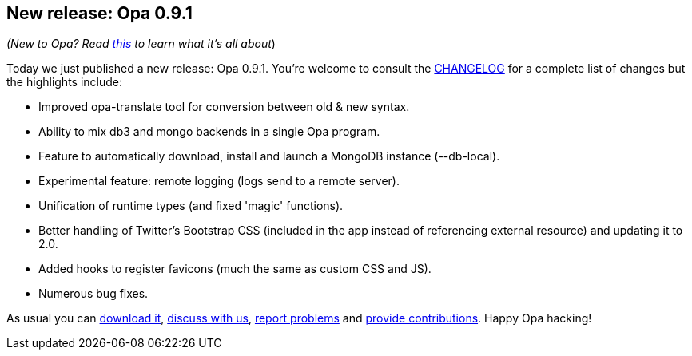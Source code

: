 [[chapter_opa_0_9_1]]
New release: Opa 0.9.1
----------------------

_(New to Opa? Read <<chapter_hello_opa, this>> to learn what it's all about_)

Today we just published a new release: Opa 0.9.1. You're welcome to consult the http://opalang.org/resources/changelog.xmlt[CHANGELOG] for a complete list of changes but the highlights include:

* Improved +opa-translate+ tool for conversion between old & new syntax.
* Ability to mix db3 and mongo backends in a single Opa program.
* Feature to automatically download, install and launch a MongoDB instance (+--db-local+).
* Experimental feature: remote logging (logs send to a remote server).
* Unification of runtime types (and fixed 'magic' functions).
* Better handling of Twitter's Bootstrap CSS (included in the app instead of referencing external resource) and updating it to 2.0.
* Added hooks to register favicons (much the same as custom CSS and JS).
* Numerous bug fixes.

As usual you can http://opalang.org/get.xmlt[download it], http://forum.opalang.org/[discuss with us], https://github.com/MLstate/opalang/issues[report problems] and https://github.com/MLstate/opalang/pulls[provide contributions]. Happy Opa hacking!
